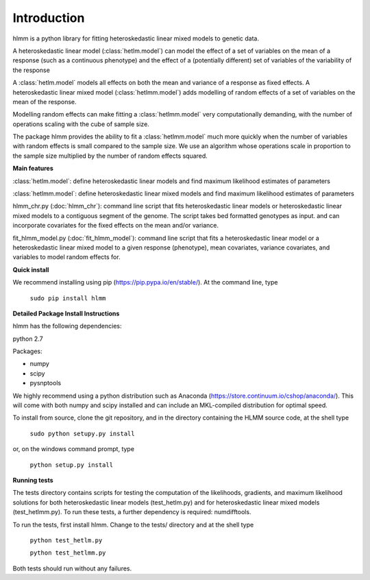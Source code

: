 Introduction
************
hlmm is a python library for fitting heteroskedastic linear mixed models to genetic data.

A heteroskedastic linear model (:class:`hetlm.model`) can model the effect
of a set of variables on the mean of a response (such as a continuous phenotype) and the
effect of a (potentially different) set of variables of the variability of the response

A :class:`hetlm.model` models all effects on both the mean and variance of a response as fixed effects.
A heteroskedastic linear mixed model (:class:`hetlmm.model`) adds modelling of random effects of a set of variables on the mean of the response.

Modelling random effects can make fitting a :class:`hetlmm.model` very computationally demanding,
with the number of operations scaling with the cube of sample size.

The package hlmm provides the ability to fit a :class:`hetlmm.model`
much more quickly when the number of variables with random effects is small compared
to the sample size. We use an algorithm whose operations scale in proportion to the sample
size multiplied by the number of random effects squared.

**Main features**

:class:`hetlm.model`: define heteroskedastic linear models and find maximum likelihood estimates of parameters

:class:`hetlmm.model`: define heteroskedastic linear mixed models and find maximum likelihood estimates of parameters

hlmm_chr.py (:doc:`hlmm_chr`): command line script that fits heteroskedastic linear models or
heteroskedastic linear mixed models to a contiguous segment of the genome.
The script takes bed formatted genotypes as input. and can incorporate
covariates for the fixed effects on the mean and/or variance.

fit_hlmm_model.py (:doc:`fit_hlmm_model`): command line script that fits a heteroskedastic linear model or a
heteroskedastic linear mixed model to a given response (phenotype), mean covariates,
variance covariates, and variables to model random effects for.

**Quick install**

We recommend installing using pip (https://pip.pypa.io/en/stable/).
At the command line, type

    ``sudo pip install hlmm``


**Detailed Package Install Instructions**

hlmm has the following dependencies:

python 2.7

Packages:

- numpy
- scipy
- pysnptools

We highly recommend using a python distribution such as Anaconda (https://store.continuum.io/cshop/anaconda/).
This will come with both numpy and scipy installed and can include an MKL-compiled distribution
for optimal speed.

To install from source, clone the git repository, and in the directory
containing the HLMM source code, at the shell type

    ``sudo python setupy.py install``

or, on the windows command prompt, type

    ``python setup.py install``

**Running tests**

The tests directory contains scripts for testing the computation of
the likelihoods, gradients, and maximum likelihood solutions for
both heteroskedastic linear models (test_hetlm.py) and
for heteroskedastic linear mixed models (test_hetlmm.py).
To run these tests, a further dependency is required: numdifftools.

To run the tests, first install hlmm. Change to the tests/ directory and at the shell type

    ``python test_hetlm.py``

    ``python test_hetlmm.py``

Both tests should run without any failures.